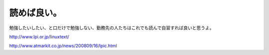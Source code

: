 読めば良い。
============

勉強したいしたい、と口だけで勉強しない、勤務先の人たちはこれでも読んで自習すれば良いと思うよ。

http://www.lpi.or.jp/linuxtext/

http://www.atmarkit.co.jp/news/200809/16/lpic.html






.. author:: default
.. categories:: Unix/Linux,work
.. tags::
.. comments::

